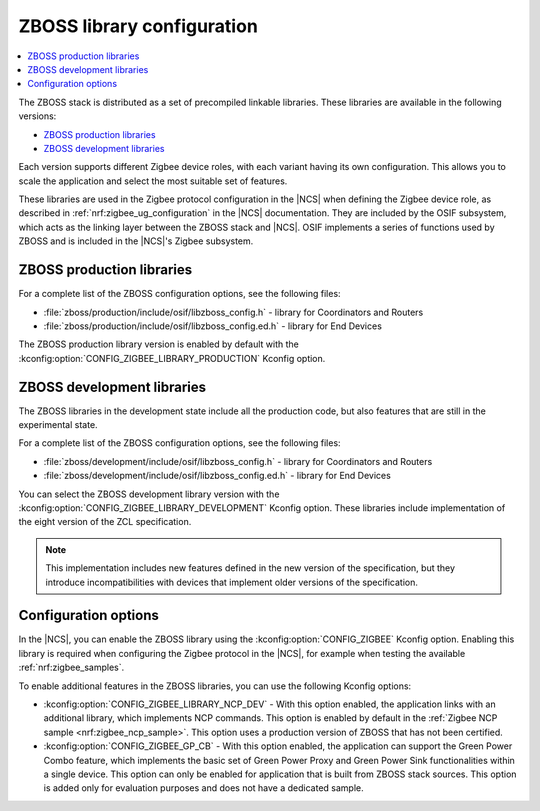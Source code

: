 .. _zboss_configuration:

ZBOSS library configuration
###########################

.. contents::
   :local:
   :depth: 2

The ZBOSS stack is distributed as a set of precompiled linkable libraries.
These libraries are available in the following versions:

* `ZBOSS production libraries`_
* `ZBOSS development libraries`_

Each version supports different Zigbee device roles, with each variant having its own configuration.
This allows you to scale the application and select the most suitable set of features.

These libraries are used in the Zigbee protocol configuration in the |NCS| when defining the Zigbee device role, as described in :ref:`nrf:zigbee_ug_configuration` in the |NCS| documentation.
They are included by the OSIF subsystem, which acts as the linking layer between the ZBOSS stack and |NCS|.
OSIF implements a series of functions used by ZBOSS and is included in the |NCS|'s Zigbee subsystem.

ZBOSS production libraries
**************************

For a complete list of the ZBOSS configuration options, see the following files:

* :file:`zboss/production/include/osif/libzboss_config.h` - library for Coordinators and Routers
* :file:`zboss/production/include/osif/libzboss_config.ed.h` - library for End Devices

The ZBOSS production library version is enabled by default with the :kconfig:option:`CONFIG_ZIGBEE_LIBRARY_PRODUCTION` Kconfig option.

ZBOSS development libraries
***************************

The ZBOSS libraries in the development state include all the production code, but also features that are still in the experimental state.

For a complete list of the ZBOSS configuration options, see the following files:

* :file:`zboss/development/include/osif/libzboss_config.h` - library for Coordinators and Routers
* :file:`zboss/development/include/osif/libzboss_config.ed.h` - library for End Devices

You can select the ZBOSS development library version with the :kconfig:option:`CONFIG_ZIGBEE_LIBRARY_DEVELOPMENT` Kconfig option.
These libraries include implementation of the eight version of the ZCL specification.

.. note::
   This implementation includes new features defined in the new version of the specification, but they introduce incompatibilities with devices that implement older versions of the specification.

Configuration options
*********************

In the |NCS|, you can enable the ZBOSS library using the :kconfig:option:`CONFIG_ZIGBEE` Kconfig option.
Enabling this library is required when configuring the Zigbee protocol in the |NCS|, for example when testing the available :ref:`nrf:zigbee_samples`.

To enable additional features in the ZBOSS libraries, you can use the following Kconfig options:

* :kconfig:option:`CONFIG_ZIGBEE_LIBRARY_NCP_DEV` - With this option enabled, the application links with an additional library, which implements NCP commands.
  This option is enabled by default in the :ref:`Zigbee NCP sample <nrf:zigbee_ncp_sample>`.
  This option uses a production version of ZBOSS that has not been certified.
* :kconfig:option:`CONFIG_ZIGBEE_GP_CB` - With this option enabled, the application can support the Green Power Combo feature, which implements the basic set of Green Power Proxy and Green Power Sink functionalities within a single device.
  This option can only be enabled for application that is built from ZBOSS stack sources.
  This option is added only for evaluation purposes and does not have a dedicated sample.

